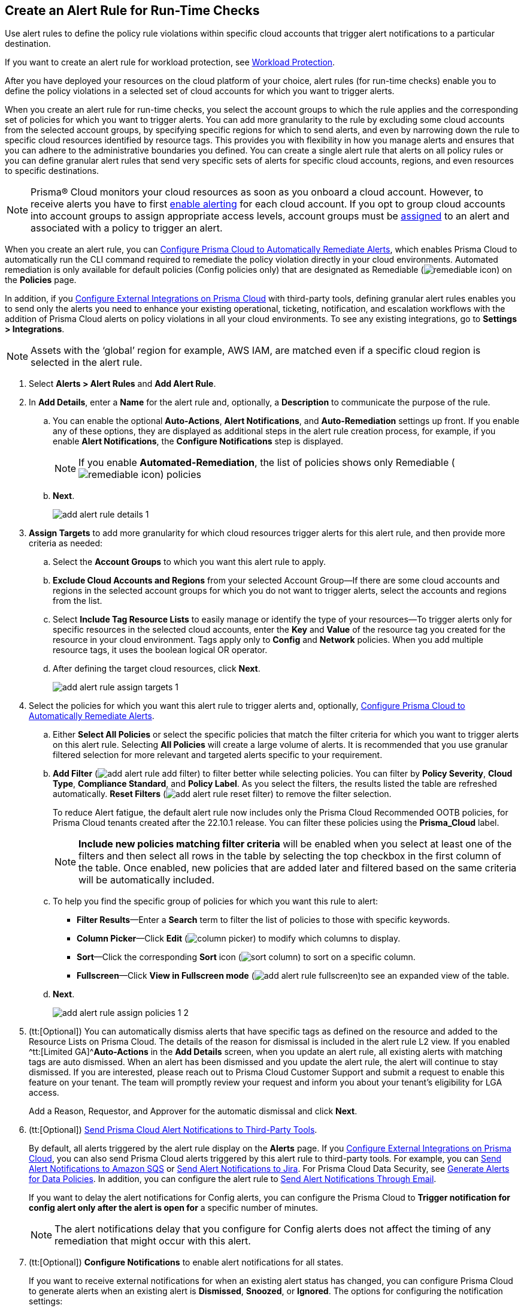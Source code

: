:topic_type: task
[.task]
[#idd1af59f7-792f-42bf-9d63-12d29ca7a950]
== Create an Alert Rule for Run-Time Checks

Use alert rules to define the policy rule violations within specific cloud accounts that trigger alert notifications to a particular destination.

If you want to create an alert rule for workload protection, see xref:../prisma-cloud-policies/workload-protection-policies.adoc#create-alert-workload-policy[Workload Protection].

After you have deployed your resources on the cloud platform of your choice, alert rules (for run-time checks) enable you to define the policy violations in a selected set of cloud accounts for which you want to trigger alerts.

When you create an alert rule for run-time checks, you select the account groups to which the rule applies and the corresponding set of policies for which you want to trigger alerts. You can add more granularity to the rule by excluding some cloud accounts from the selected account groups, by specifying specific regions for which to send alerts, and even by narrowing down the rule to specific cloud resources identified by resource tags. This provides you with flexibility in how you manage alerts and ensures that you can adhere to the administrative boundaries you defined. You can create a single alert rule that alerts on all policy rules or you can define granular alert rules that send very specific sets of alerts for specific cloud accounts, regions, and even resources to specific destinations.

[NOTE]
====
Prisma® Cloud monitors your cloud resources as soon as you onboard a cloud account. However, to receive alerts you have to first https://docs.paloaltonetworks.com/prisma/prisma-cloud/prisma-cloud-admin/manage-prisma-cloud-alerts/enable-prisma-cloud-alerts[enable alerting] for each cloud account. If you opt to group cloud accounts into account groups to assign appropriate access levels, account groups must be https://docs.paloaltonetworks.com/prisma/prisma-cloud/prisma-cloud-admin/manage-prisma-cloud-administrators/create-account-groups[assigned] to an alert and associated with a policy to trigger an alert.
====

When you create an alert rule, you can xref:configure-prisma-cloud-to-automatically-remediate-alerts.adoc#id77ff61ca-a7ae-4830-9c47-516c79be3f9a[Configure Prisma Cloud to Automatically Remediate Alerts], which enables Prisma Cloud to automatically run the CLI command required to remediate the policy violation directly in your cloud environments. Automated remediation is only available for default policies (Config policies only) that are designated as Remediable (image:remediable-icon.png[scale=90]) on the *Policies* page.

In addition, if you xref:../configure-external-integrations-on-prisma-cloud/configure-external-integrations-on-prisma-cloud.adoc#id24911ff9-c9ec-4503-bb3a-6cfce792a70d[Configure External Integrations on Prisma Cloud] with third-party tools, defining granular alert rules enables you to send only the alerts you need to enhance your existing operational, ticketing, notification, and escalation workflows with the addition of Prisma Cloud alerts on policy violations in all your cloud environments. To see any existing integrations, go to *Settings > Integrations*.

[NOTE]
====
Assets with the ‘global’ region for example, AWS IAM, are matched even if a specific cloud region is selected in the alert rule.
====

[.procedure]
. Select *Alerts > Alert Rules* and *Add Alert Rule*.

. In *Add Details*, enter a *Name* for the alert rule and, optionally, a *Description* to communicate the purpose of the rule.

.. You can enable the optional *Auto-Actions*, *Alert Notifications*, and *Auto-Remediation* settings up front. If you enable any of these options, they are displayed as additional steps in the alert rule creation process, for example, if you enable *Alert Notifications*, the *Configure Notifications* step is displayed.
+
[NOTE]
====
If you enable *Automated-Remediation*, the list of policies shows only Remediable (image:remediable-icon.png[scale=90]) policies
====

.. *Next*.
+
image::add-alert-rule-details-1.png[scale=30]

. *Assign Targets* to add more granularity for which cloud resources trigger alerts for this alert rule, and then provide more criteria as needed:

.. Select the *Account Groups* to which you want this alert rule to apply.

.. *Exclude Cloud Accounts and Regions* from your selected Account Group—If there are some cloud accounts and regions in the selected account groups for which you do not want to trigger alerts, select the accounts and regions from the list.

.. Select *Include Tag Resource Lists* to easily manage or identify the type of your resources—To trigger alerts only for specific resources in the selected cloud accounts, enter the *Key* and *Value* of the resource tag you created for the resource in your cloud environment. Tags apply only to *Config* and *Network* policies. When you add multiple resource tags, it uses the boolean logical OR operator.

.. After defining the target cloud resources, click *Next*.
+
image::add-alert-rule-assign-targets-1.png[scale=40]

. Select the policies for which you want this alert rule to trigger alerts and, optionally, xref:configure-prisma-cloud-to-automatically-remediate-alerts.adoc#id77ff61ca-a7ae-4830-9c47-516c79be3f9a[Configure Prisma Cloud to Automatically Remediate Alerts].

.. Either *Select All Policies* or select the specific policies that match the filter criteria for which you want to trigger alerts on this alert rule. Selecting *All Policies* will create a large volume of alerts. It is recommended that you use granular filtered selection for more relevant and targeted alerts specific to your requirement.

.. *Add Filter* (image:add-alert-rule-add-filter.png[scale=70]) to filter better while selecting policies. You can filter by *Policy Severity*, *Cloud Type*, *Compliance Standard*, and *Policy Label*. As you select the filters, the results listed the table are refreshed automatically. *Reset Filters* (image:add-alert-rule-reset-filter.png[scale=70]) to remove the filter selection.
+
To reduce Alert fatigue, the default alert rule now includes only the Prisma Cloud Recommended OOTB policies, for Prisma Cloud tenants created after the 22.10.1 release. You can filter these policies using the *Prisma_Cloud* label.
+
[NOTE]
====
*Include new policies matching filter criteria* will be enabled when you select at least one of the filters and then select all rows in the table by selecting the top checkbox in the first column of the table. Once enabled, new policies that are added later and filtered based on the same criteria will be automatically included.
====

.. To help you find the specific group of policies for which you want this rule to alert:
+
* *Filter Results*—Enter a *Search* term to filter the list of policies to those with specific keywords.
* *Column Picker*—Click *Edit* (image:column-picker.png[scale=70]) to modify which columns to display.
* *Sort*—Click the corresponding *Sort* icon (image:sort-column.png[scale=70]) to sort on a specific column.
* *Fullscreen*—Click *View in Fullscreen mode* (image:add-alert-rule-fullscreen.png[scale=80])to see an expanded view of the table.

.. *Next*.
+
image::add-alert-rule-assign-policies-1-2.png[scale=40]

. (tt:[Optional]) You can automatically dismiss alerts that have specific tags as defined on the resource and added to the Resource Lists on Prisma Cloud. The details of the reason for dismissal is included in the alert rule L2 view. If you enabled ^tt:[Limited GA]^*Auto-Actions* in the *Add Details* screen, when you update an alert rule, all existing alerts with matching tags are auto dismissed. When an alert has been dismissed and you update the alert rule, the alert will continue to stay dismissed. If you are interested, please reach out to Prisma Cloud Customer Support and submit a request to enable this feature on your tenant. The team will promptly review your request and inform you about your tenant's eligibility for LGA access.
+
Add a Reason, Requestor, and Approver for the automatic dismissal and click *Next*.

. (tt:[Optional]) xref:send-prisma-cloud-alert-notifications-to-third-party-tools.adoc#idcda01586-a091-497d-87b5-03f514c70b08[Send Prisma Cloud Alert Notifications to Third-Party Tools].
+
By default, all alerts triggered by the alert rule display on the *Alerts* page. If you xref:../configure-external-integrations-on-prisma-cloud/configure-external-integrations-on-prisma-cloud.adoc#id24911ff9-c9ec-4503-bb3a-6cfce792a70d[Configure External Integrations on Prisma Cloud], you can also send Prisma Cloud alerts triggered by this alert rule to third-party tools. For example, you can xref:send-prisma-cloud-alert-notifications-to-third-party-tools.adoc#id84f16f30-a2d0-44b7-85b2-4beaaef2f5bc[Send Alert Notifications to Amazon SQS] or xref:send-prisma-cloud-alert-notifications-to-third-party-tools.adoc#id728ba82c-c17b-4e3e-baf2-131e292ec074[Send Alert Notifications to Jira]. For Prisma Cloud Data Security, see xref:../prisma-cloud-data-security/monitor-data-security-scan-prisma-cloud/data-policies.adoc#ida32d859b-724d-416f-9000-74fa6de13688[Generate Alerts for Data Policies]. In addition, you can configure the alert rule to xref:send-prisma-cloud-alert-notifications-to-third-party-tools.adoc#id14fc2c3e-ce2a-4ff2-acb5-af764e49a838[Send Alert Notifications Through Email].
+
If you want to delay the alert notifications for Config alerts, you can configure the Prisma Cloud to *Trigger notification for config alert only after the alert is open for* a specific number of minutes.
+
[NOTE]
====
The alert notifications delay that you configure for Config alerts does not affect the timing of any remediation that might occur with this alert.
====

. (tt:[Optional]) *Configure Notifications* to enable alert notifications for all states.
+
If you want to receive external notifications for when an existing alert status has changed, you can configure Prisma Cloud to generate alerts when an existing alert is *Dismissed*, *Snoozed*, or *Ignored*. The options for configuring the notification settings:
+
* *Notify when alert is*—Select this dialog box to configure the alert states; the *Open* state is enabled by default. After selecting the alert states, select the integration services that you want to generate alerts for.
* *Trigger notification for config alert only after the alert is open for*—Specify the length of time (in minutes) for which you want to wait before sending notifications after an alert is generated. This value does not apply for recurring (or scheduled) notifications.
+
[NOTE]
====
The ability to send notifications for all states is limited GA. If you are interested, please reach out to Prisma Cloud Customer Support and submit a request to enable this feature on your tenant. The team will review your request and inform you about your tenant's eligibility for LGA access. No alerts will be generated for the Jira and Cortex XSOAR integrations.
====

+
image::add-alert-rule-configure-notifications-1.png[scale=30]

. View the *Summary* of all the alert rule. *Edit* if you want to change any setting and *Save* the alert rule.
+
image::add-alert-rule-summary-1.png[scale=30]

. To verify that the alert rule triggers the expected alerts, select *Alerts > Overview* and ensure that you see the alerts that you expect to see there.
+
If you configured the rule to xref:send-prisma-cloud-alert-notifications-to-third-party-tools.adoc#idcda01586-a091-497d-87b5-03f514c70b08[Send Prisma Cloud Alert Notifications to Third-Party Tools], make sure you also see the alert notifications in those tools.
